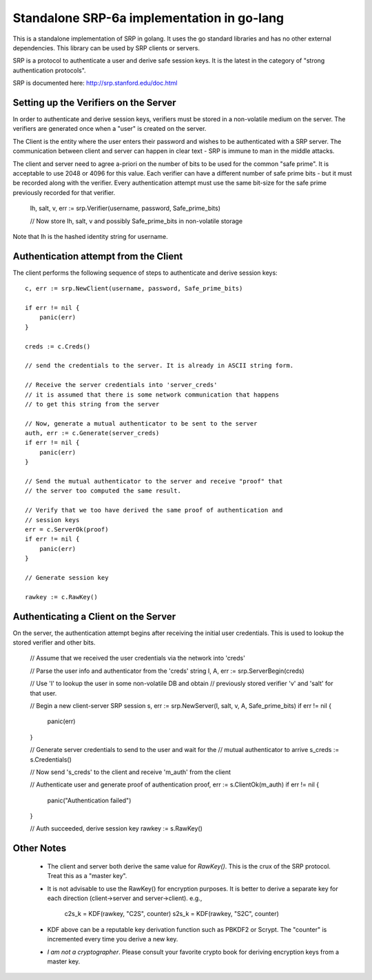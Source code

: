Standalone SRP-6a implementation in go-lang
===========================================

This is a standalone implementation of SRP in golang. It uses the go
standard libraries and has no other external dependencies. This
library can be used by SRP clients or servers.

SRP is a protocol to authenticate a user and derive safe session
keys. It is the latest in the category of "strong authentication
protocols".

SRP is documented here: http://srp.stanford.edu/doc.html

Setting up the Verifiers on the Server
--------------------------------------
In order to authenticate and derive session keys, verifiers must be
stored in a non-volatile medium on the server. The verifiers are
generated once when a "user" is created on the server.

The Client is the entity where the user enters their password and
wishes to be authenticated with a SRP server. The communication
between client and server can happen in clear text - SRP is immune
to man in the middle attacks.

The client and server need to agree a-priori on the number of bits
to be used for the common "safe prime". It is acceptable to use 2048
or 4096 for this value. Each verifier can have a different number of
safe prime bits - but it must be recorded along with the verifier.
Every authentication attempt must use the same bit-size for the safe
prime previously recorded for that verifier.


    Ih, salt, v, err := srp.Verifier(username, password, Safe_prime_bits)

    // Now store Ih, salt, v and possibly Safe_prime_bits in non-volatile storage


Note that Ih is the hashed identity string for username.

Authentication attempt from the Client
--------------------------------------
The client performs the following sequence of steps to authenticate and derive session keys::

    c, err := srp.NewClient(username, password, Safe_prime_bits)

    if err != nil {
        panic(err)
    }

    creds := c.Creds()
         
    // send the credentials to the server. It is already in ASCII string form.

    // Receive the server credentials into 'server_creds'
    // it is assumed that there is some network communication that happens
    // to get this string from the server

    // Now, generate a mutual authenticator to be sent to the server
    auth, err := c.Generate(server_creds)
    if err != nil {
        panic(err)
    }

    // Send the mutual authenticator to the server and receive "proof" that
    // the server too computed the same result.
        
    // Verify that we too have derived the same proof of authentication and
    // session keys
    err = c.ServerOk(proof)
    if err != nil {
        panic(err)
    }

    // Generate session key
     
    rawkey := c.RawKey()


Authenticating a Client on the Server
-------------------------------------

On the server, the authentication attempt begins after receiving the
initial user credentials. This is used to lookup the stored verifier
and other bits.


    // Assume that we received the user credentials via the network into 'creds'


    // Parse the user info and authenticator from the 'creds' string
    I, A, err := srp.ServerBegin(creds)


    // Use 'I' to lookup the user in some non-volatile DB and obtain
    // previously stored verifier 'v' and 'salt' for that user.

    // Begin a new client-server SRP session
    s, err := srp.NewServer(I, salt, v, A, Safe_prime_bits)
    if err != nil {
        panic(err)
    }

    // Generate server credentials to send to the user and wait for the
    // mutual authenticator to arrive
    s_creds := s.Credentials()

    // Now send 's_creds' to the client and receive 'm_auth' from the client

    // Authenticate user and generate proof of authentication
    proof, err := s.ClientOk(m_auth)
    if err != nil {
         panic("Authentication failed")
    }

    // Auth succeeded, derive session key
    rawkey := s.RawKey()


Other Notes
-----------

  * The client and server both derive the same value for `RawKey()`. This is
    the crux of the SRP protocol. Treat this as a "master key".

  * It is not advisable to use the RawKey() for encryption purposes. It is
    better to derive a separate key for each direction (client->server
    and server->client). e.g.,

          c2s_k = KDF(rawkey, "C2S", counter)
          s2s_k = KDF(rawkey, "S2C", counter)

  * KDF above can be a reputable key derivation function such as PBKDF2 or
    Scrypt.  The "counter" is incremented every time you derive a new key. 

  * *I am not a cryptographer*. Please consult your favorite crypto book for
    deriving encryption keys from a master key.

.. vim: ft=rst:sw=4:ts=4:tw=72:

